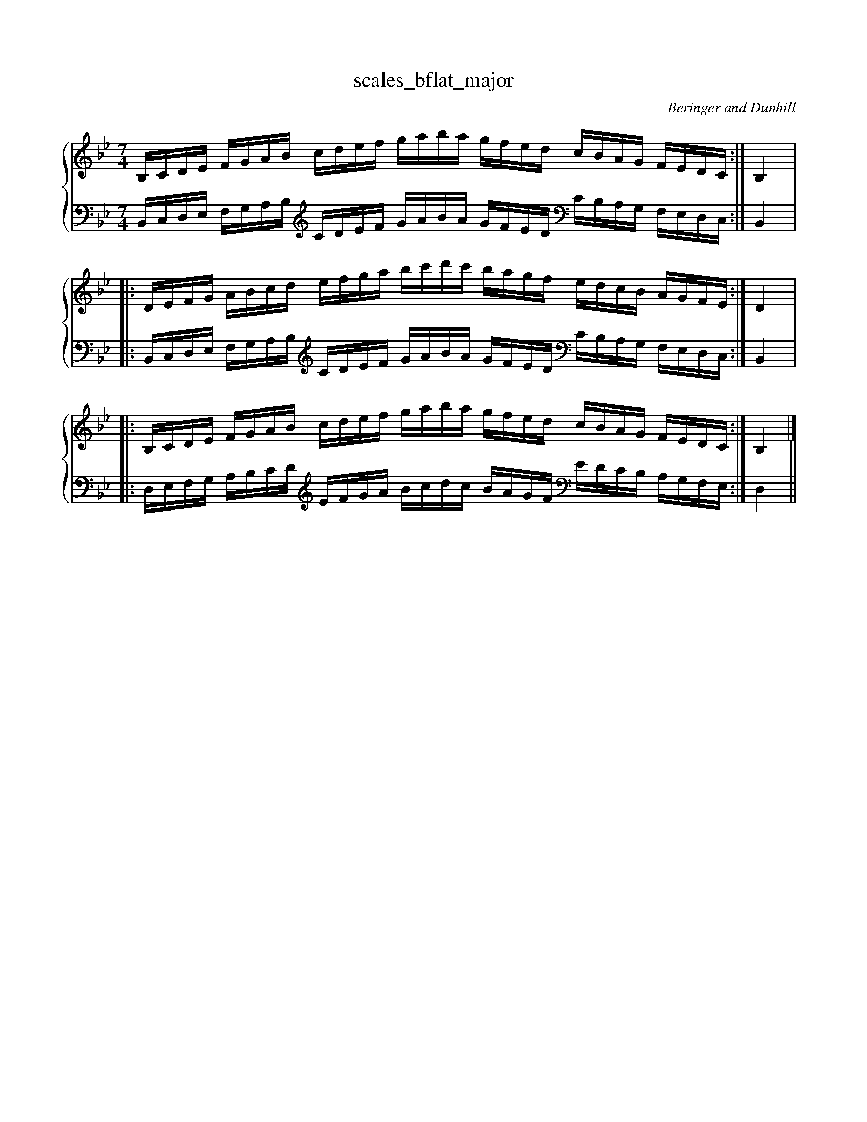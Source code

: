 % abcDidactyl v5
% abcD fingering 1: 21231234123123432132143213212&2312341231234121432132143213x&21231234123123432132143213212@32143213214321212341231234123&32143213214321212341231234123&54321321432132123123412312345
% Authority:  Beringer and Dunhill (1900)
% Transcriber: David Randolph
% Transcription date: 2016-09-14 11:42:53
% These are complete fingerings, with any gaps filled in.
% abcD fingering 2: x@x
% Authority:  Beringer and Dunhill (1900)
% Transcriber: David Randolph
% Transcription date: 2016-09-13 12:38:01
% These are alternate fingerings, if specified, with gaps filled in. 
% abcDidactyl END
X:21
T:scales_bflat_major
C:Beringer and Dunhill
%%score { ( 1 ) | ( 2 ) }
M:7/4
K:Bbmaj
V:1 treble
V:2 bass octave=-1
V:1
L:1/16
B,CDE FGAB cdef gaba gfed cBAG FEDC:|B,4|:
DEFG ABcd efga bc'd'c' bagf edcB AGFE:|D4|:
B,CDE FGAB cdef gaba gfed cBAG FEDC:|B,4|]
V:2
L:1/16
B,CDE FGAB [K:clef=treble octave=-1] cdef gaba gfed [K:clef=bass octave=-1] cBAG FEDC:|B,4|:
B,CDE FGAB [K:clef=treble octave=-1] cdef gaba gfed [K:clef=bass octave=-1] cBAG FEDC:|B,4|:
DEFG ABcd [K:clef=treble octave=-1] efga bc'd'c' bagf [K:clef=bass octave=-1] edcB AGFE:|D4||
